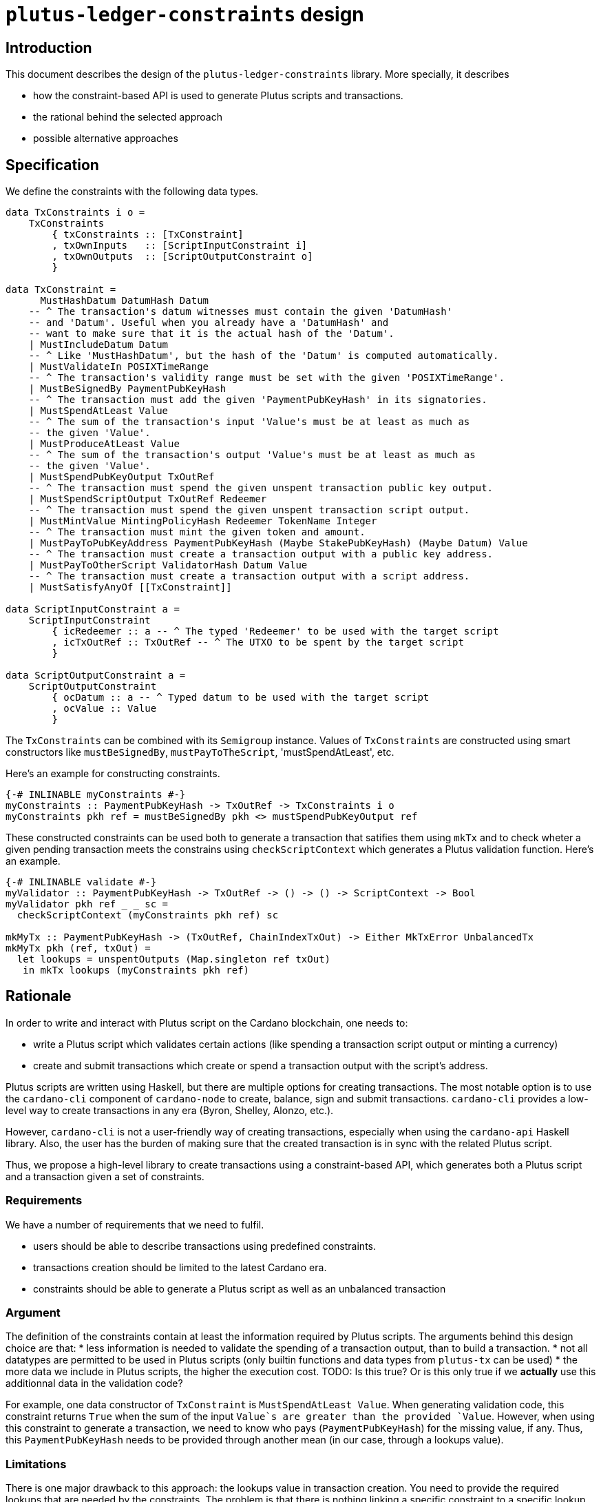= `plutus-ledger-constraints` design

== Introduction

This document describes the design of the `plutus-ledger-constraints` library.
More specially, it describes

* how the constraint-based API is used to generate Plutus scripts and transactions.
* the rational behind the selected approach
* possible alternative approaches

== Specification

We define the constraints with the following data types.

[source,haskell]
----
data TxConstraints i o =
    TxConstraints
        { txConstraints :: [TxConstraint]
        , txOwnInputs   :: [ScriptInputConstraint i]
        , txOwnOutputs  :: [ScriptOutputConstraint o]
        }

data TxConstraint =
      MustHashDatum DatumHash Datum
    -- ^ The transaction's datum witnesses must contain the given 'DatumHash'
    -- and 'Datum'. Useful when you already have a 'DatumHash' and
    -- want to make sure that it is the actual hash of the 'Datum'.
    | MustIncludeDatum Datum
    -- ^ Like 'MustHashDatum', but the hash of the 'Datum' is computed automatically.
    | MustValidateIn POSIXTimeRange
    -- ^ The transaction's validity range must be set with the given 'POSIXTimeRange'.
    | MustBeSignedBy PaymentPubKeyHash
    -- ^ The transaction must add the given 'PaymentPubKeyHash' in its signatories.
    | MustSpendAtLeast Value
    -- ^ The sum of the transaction's input 'Value's must be at least as much as
    -- the given 'Value'.
    | MustProduceAtLeast Value
    -- ^ The sum of the transaction's output 'Value's must be at least as much as
    -- the given 'Value'.
    | MustSpendPubKeyOutput TxOutRef
    -- ^ The transaction must spend the given unspent transaction public key output.
    | MustSpendScriptOutput TxOutRef Redeemer
    -- ^ The transaction must spend the given unspent transaction script output.
    | MustMintValue MintingPolicyHash Redeemer TokenName Integer
    -- ^ The transaction must mint the given token and amount.
    | MustPayToPubKeyAddress PaymentPubKeyHash (Maybe StakePubKeyHash) (Maybe Datum) Value
    -- ^ The transaction must create a transaction output with a public key address.
    | MustPayToOtherScript ValidatorHash Datum Value
    -- ^ The transaction must create a transaction output with a script address.
    | MustSatisfyAnyOf [[TxConstraint]]

data ScriptInputConstraint a =
    ScriptInputConstraint
        { icRedeemer :: a -- ^ The typed 'Redeemer' to be used with the target script
        , icTxOutRef :: TxOutRef -- ^ The UTXO to be spent by the target script
        }

data ScriptOutputConstraint a =
    ScriptOutputConstraint
        { ocDatum :: a -- ^ Typed datum to be used with the target script
        , ocValue :: Value
        }
----

The `TxConstraints` can be combined with its `Semigroup` instance.
Values of `TxConstraints` are constructed using smart constructors like `mustBeSignedBy`, `mustPayToTheScript`, 'mustSpendAtLeast', etc.

Here's an example for constructing constraints.

[source,haskell]
----
{-# INLINABLE myConstraints #-}
myConstraints :: PaymentPubKeyHash -> TxOutRef -> TxConstraints i o
myConstraints pkh ref = mustBeSignedBy pkh <> mustSpendPubKeyOutput ref
----

These constructed constraints can be used both to generate a transaction that satifies them using `mkTx` and to check wheter a given pending transaction meets the constrains using `checkScriptContext` which generates a Plutus validation function.
Here's an example.

[source,haskell]
----
{-# INLINABLE validate #-}
myValidator :: PaymentPubKeyHash -> TxOutRef -> () -> () -> ScriptContext -> Bool
myValidator pkh ref _ _ sc =
  checkScriptContext (myConstraints pkh ref) sc

mkMyTx :: PaymentPubKeyHash -> (TxOutRef, ChainIndexTxOut) -> Either MkTxError UnbalancedTx
mkMyTx pkh (ref, txOut) =
  let lookups = unspentOutputs (Map.singleton ref txOut)
   in mkTx lookups (myConstraints pkh ref)
----

== Rationale

In order to write and interact with Plutus script on the Cardano blockchain, one needs to:

* write a Plutus script which validates certain actions (like spending a transaction script output or minting a currency)
* create and submit transactions which create or spend a transaction output with the script's address.

Plutus scripts are written using Haskell, but there are multiple options for creating transactions.
The most notable option is to use the `cardano-cli` component of `cardano-node` to create, balance, sign and submit transactions.
`cardano-cli` provides a low-level way to create transactions in any era (Byron, Shelley, Alonzo, etc.).

However, `cardano-cli` is not a user-friendly way of creating transactions, especially when using the `cardano-api` Haskell library.
Also, the user has the burden of making sure that the created transaction is in sync with the related Plutus script.

Thus, we propose a high-level library to create transactions using a constraint-based API, which generates both a Plutus script and a transaction given a set of constraints.

=== Requirements

We have a number of requirements that we need to fulfil.

* users should be able to describe transactions using predefined constraints.
* transactions creation should be limited to the latest Cardano era.
* constraints should be able to generate a Plutus script as well as an unbalanced transaction

=== Argument

The definition of the constraints contain at least the information required by Plutus scripts.
The arguments behind this design choice are that:
* less information is needed to validate the spending of a transaction output, than to build a transaction.
* not all datatypes are permitted to be used in Plutus scripts (only builtin functions and data types from `plutus-tx` can be used)
* the more data we include in Plutus scripts, the higher the execution cost. TODO: Is this true? Or is this only true if we *actually* use this additionnal data in the validation code?

For example, one data constructor of `TxConstraint` is `MustSpendAtLeast Value`.
When generating validation code, this constraint returns `True` when the sum of the input `Value`s are greater than the provided `Value`.
However, when using this constraint to generate a transaction, we need to know who pays (`PaymentPubKeyHash`) for the missing value, if any.
Thus, this `PaymentPubKeyHash` needs to be provided through another mean (in our case, through a lookups value).

=== Limitations

There is one major drawback to this approach: the lookups value in transaction creation.
You need to provide the required lookups that are needed by the constraints.
The problem is that there is nothing linking a specific constraint to a specific lookup.
More spefically, there is nothing in the API (apart from reading the documentation) which prevents the users from providing an unrequired lookup, or forgetting to provide a required lookup.
The result is a runtime error, and not a compile error.

For example, there is nothing preventing the user from doing the following.

[source,haskell]
----
mkMyTx1 :: PaymentPubKeyHash -> TxOutRef -> Either MkTxError UnbalancedTx
mkMyTx1 pkh ref =
  let lookups = mempty -- Missing lookup for the transaction output reference
   in mkTx lookups (mustSpendPubKeyOutput ref)

mkMyTx2 :: PaymentPubKeyHash -> TxOutRef -> Either MkTxError UnbalancedTx
mkMyTx2 pkh ref =
  let lookups = ownPaymentPubKeyHash pkh -- Unnecessary lookup
   in mkTx lookups (mustSpendPubKeyOutput ref)
----

Both of these functions will return a `Left` value.

=== Alternatives

==== Integrating lookups in the constraints

The data constructors of `TxConstraint` could contain all the needed information for both the Plutus script and the transaction creation.

For example, we could replace `TxConstraint` with:

[source,haskell]
----
data TxConstraint =
    ...
    MustBeSignedBy PaymentPubKeyHash (Maybe PaymentPubKey)
    MustSpentPubKeyOutput TxOutRef ChainIndexTxOut
    MustSpendAtLeast PaymentPubKeyHash Value
    ...
----

On the upside:

* the lookups are integrated in the constraints itself for the transaction creation.

On the downside:

* some of these additionnal types cannot be used in Plutus scripts such as `ChainIndexTxOut`.
* some of these additionnal types might increase cost of Plutus scripts. TODO: to validate
* the users has the burden of handling runtime errors such as not finding the `ChainIndexTxOut` of a `TxOutRef` from an external source.

==== Distinct isomorphic constraints

Instead of a single `TxConstraint` which is used for both Plutus scripts and creating transactions, we can create two distinct and isomorphic datatypes. TODO: Not sure if isomorphic is the right word here.

For example, we could replace `TxConstraint` with:

[source,haskell]
----
data ValidationTxConstraint =
    ...
    MustBeSignedBy PaymentPubKeyHash
    MustSpentPubKeyOutput TxOutRef
    MustSpendAtLeast Value
    ...

data MkTxConstraint =
    ...
    MustBeSignedBy PaymentPubKeyHash (Maybe PaymentPubKey)
    MustSpentPubKeyOutput TxOutRef ChainIndexTxOut
    MustSpendAtLeast PaymentPubKeyHash Value
    ...
----

On the upside:

* the lookups are integrated in the constraints itself for the transaction creation.
* we only include the minimum amount of required information in the Plutus script

On the downside:

* the user has the burden of maintining a correspondance between Plutus scripts constraints and transaction creation constraints.
* the users has the burden of handling runtime errors such as not finding the `ChainIndexTxOut` of a `TxOutRef` from an external source.
